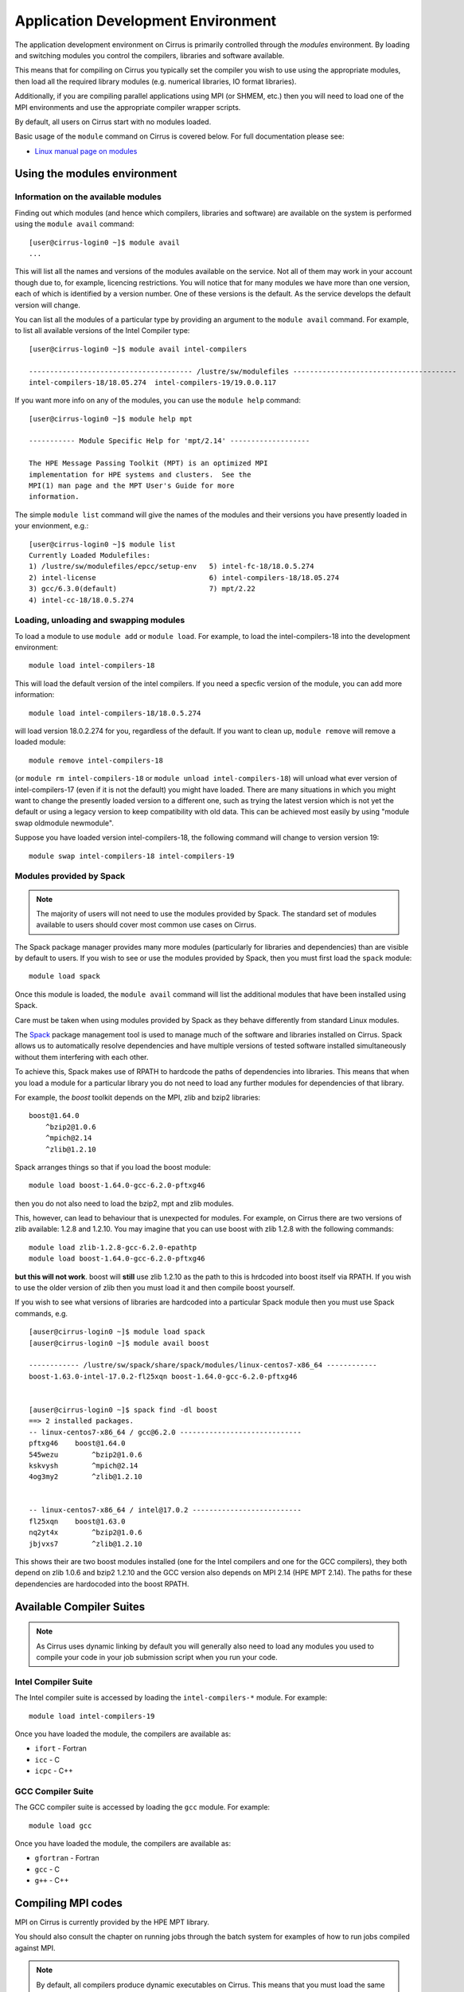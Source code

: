 Application Development Environment
===================================

The application development environment on Cirrus is primarily
controlled through the *modules* environment. By loading and switching
modules you control the compilers, libraries and software available.

This means that for compiling on Cirrus you typically set the compiler
you wish to use using the appropriate modules, then load all the
required library modules (e.g. numerical libraries, IO format libraries).

Additionally, if you are compiling parallel applications using MPI 
(or SHMEM, etc.) then you will need to load one of the MPI environments
and use the appropriate compiler wrapper scripts.

By default, all users on Cirrus start with no modules loaded.

Basic usage of the ``module`` command on Cirrus is covered below. For
full documentation please see:

-  `Linux manual page on modules <http://linux.die.net/man/1/module>`__

Using the modules environment
-----------------------------

Information on the available modules
~~~~~~~~~~~~~~~~~~~~~~~~~~~~~~~~~~~~

Finding out which modules (and hence which compilers, libraries and
software) are available on the system is performed using the
``module avail`` command:

::

    [user@cirrus-login0 ~]$ module avail
    ...

This will list all the names and versions of the modules available on
the service. Not all of them may work in your account though due to,
for example, licencing restrictions. You will notice that for many
modules we have more than one version, each of which is identified by a
version number. One of these versions is the default. As the
service develops the default version will change.

You can list all the modules of a particular type by providing an
argument to the ``module avail`` command. For example, to list all
available versions of the Intel Compiler type:

::

    [user@cirrus-login0 ~]$ module avail intel-compilers
    
    --------------------------------------- /lustre/sw/modulefiles ---------------------------------------
    intel-compilers-18/18.05.274  intel-compilers-19/19.0.0.117  

If you want more info on any of the modules, you can use the
``module help`` command:

::

    [user@cirrus-login0 ~]$ module help mpt

    ----------- Module Specific Help for 'mpt/2.14' -------------------

    The HPE Message Passing Toolkit (MPT) is an optimized MPI
    implementation for HPE systems and clusters.  See the
    MPI(1) man page and the MPT User's Guide for more
    information.

The simple ``module list`` command will give the names of the modules
and their versions you have presently loaded in your envionment, e.g.:

::

    [user@cirrus-login0 ~]$ module list
    Currently Loaded Modulefiles:
    1) /lustre/sw/modulefiles/epcc/setup-env   5) intel-fc-18/18.0.5.274        
    2) intel-license                           6) intel-compilers-18/18.05.274  
    3) gcc/6.3.0(default)                      7) mpt/2.22                      
    4) intel-cc-18/18.0.5.274                 


Loading, unloading and swapping modules
~~~~~~~~~~~~~~~~~~~~~~~~~~~~~~~~~~~~~~~

To load a module to use ``module add`` or ``module load``. For example,
to load the intel-compilers-18 into the development environment:

::

    module load intel-compilers-18

This will load the default version of the intel compilers. If
you need a specfic version of the module, you can add more information:

::

    module load intel-compilers-18/18.0.5.274

will load version 18.0.2.274 for you, regardless of the default. If you
want to clean up, ``module remove`` will remove a loaded module:

::

    module remove intel-compilers-18

(or ``module rm intel-compilers-18`` or
``module unload intel-compilers-18``) will unload what ever version of
intel-compilers-17 (even if it is not the default) you might have
loaded. There are many situations in which you might want to change the
presently loaded version to a different one, such as trying the latest
version which is not yet the default or using a legacy version to keep
compatibility with old data. This can be achieved most easily by using 
"module swap oldmodule newmodule". 

Suppose you have loaded version intel-compilers-18, the following command
will change to version version 19:

::

    module swap intel-compilers-18 intel-compilers-19

Modules provided by Spack
~~~~~~~~~~~~~~~~~~~~~~~~~

.. note:: The majority of users will not need to use the modules provided by Spack. The standard set of modules available to users should cover most common use cases on Cirrus.

The Spack package manager provides many more modules (particularly for libraries and 
dependencies) than are visible by default to users. If you wish to see or use the
modules provided by Spack, then you must first load the ``spack`` module:

::

   module load spack

Once this module is loaded, the ``module avail`` command will list the additional
modules that have been installed using Spack.

Care must be taken when using modules provided by Spack as they behave differently
from standard Linux modules.

The `Spack <http://spack.readthedocs.io>`__ package management tool is used
to manage much of the software and libraries installed on Cirrus. Spack allows
us to automatically resolve dependencies and have multiple versions of tested
software installed simultaneously without them interfering with each other.

To achieve this, Spack makes use of RPATH to hardcode the paths of dependencies
into libraries. This means that when you load a module for a particular library
you do not need to load any further modules for dependencies of that library.

For example, the *boost* toolkit depends on the MPI, zlib and bzip2 libraries:

::

    boost@1.64.0
        ^bzip2@1.0.6
        ^mpich@2.14
        ^zlib@1.2.10

Spack arranges things so that if you load the boost module:

::

    module load boost-1.64.0-gcc-6.2.0-pftxg46

then you do not also need to load the bzip2, mpt and zlib modules.

This, however, can lead to behaviour that is unexpected for modules. For example,
on Cirrus there are two versions of zlib available: 1.2.8 and 1.2.10. You may
imagine that you can use boost with zlib 1.2.8 with the following commands:

::

    module load zlib-1.2.8-gcc-6.2.0-epathtp
    module load boost-1.64.0-gcc-6.2.0-pftxg46

**but this will not work**. boost will **still** use zlib 1.2.10 as the path
to this is hrdcoded into boost itself via RPATH. If you wish to use the 
older version of zlib then you must load it and then compile boost yourself.

If you wish to see what versions of libraries are hardcoded into a particular
Spack module then you must use Spack commands, e.g.

::

    [auser@cirrus-login0 ~]$ module load spack
    [auser@cirrus-login0 ~]$ module avail boost

    ------------ /lustre/sw/spack/share/spack/modules/linux-centos7-x86_64 ------------
    boost-1.63.0-intel-17.0.2-fl25xqn boost-1.64.0-gcc-6.2.0-pftxg46


    [auser@cirrus-login0 ~]$ spack find -dl boost
    ==> 2 installed packages.
    -- linux-centos7-x86_64 / gcc@6.2.0 -----------------------------
    pftxg46    boost@1.64.0
    545wezu        ^bzip2@1.0.6
    kskvysh        ^mpich@2.14
    4og3my2        ^zlib@1.2.10


    -- linux-centos7-x86_64 / intel@17.0.2 --------------------------
    fl25xqn    boost@1.63.0
    nq2yt4x        ^bzip2@1.0.6
    jbjvxs7        ^zlib@1.2.10

This shows their are two boost modules installed (one for the Intel compilers
and one for the GCC compilers), they both depend on zlib 1.0.6 and bzip2 1.2.10
and the GCC version also depends on MPI 2.14 (HPE MPT 2.14). The paths for these
dependencies are hardocoded into the boost RPATH.


Available Compiler Suites
-------------------------

.. note::

   As Cirrus uses dynamic linking by default you will generally also need
   to load any modules you used to compile your code in your job submission
   script when you run your code.

Intel Compiler Suite
~~~~~~~~~~~~~~~~~~~~

The Intel compiler suite is accessed by loading the ``intel-compilers-*`` module. For example:

::

    module load intel-compilers-19

Once you have loaded the module, the compilers are available as:

* ``ifort`` - Fortran
* ``icc`` - C
* ``icpc`` - C++

GCC Compiler Suite
~~~~~~~~~~~~~~~~~~

The GCC compiler suite is accessed by loading the ``gcc`` module. For example:

::

    module load gcc

Once you have loaded the module, the compilers are available as:

* ``gfortran`` - Fortran
* ``gcc`` - C
* ``g++`` - C++

Compiling MPI codes
-------------------

MPI on Cirrus is currently provided by the HPE MPT library.


You should also consult the chapter on running jobs through the batch system
for examples of how to run jobs compiled against MPI.

.. note::

   By default, all compilers produce dynamic executables on
   Cirrus. This means that you must load the same modules at runtime (usually
   in your job submission script) as you have loaded at compile time.

Using HPE MPT
~~~~~~~~~~~~~

To compile MPI code with HPE MPT, using any compiler, you must first load the "mpt" module.

::

   module load mpt

This makes the compiler wrapper scripts ``mpicc``, ``mpicxx`` and ``mpif90`` available
to you.

What you do next depends on which compiler (Intel or GCC) you wish to use to
compile your code.

.. note::

   We recommend that you use the Intel compiler wherever possible to 
   compile MPI applications as this is the method officially supported and
   tested by HPE.

.. note::

   You can always check which compiler the MPI compiler wrapper scripts
   are using with, for example, ``mpicc -v`` or ``mpif90 -v``.

Using Intel Compilers and HPE MPT
^^^^^^^^^^^^^^^^^^^^^^^^^^^^^^^^^

Once you have loaded the MPT module you should next load the appropriate 
``intel-compilers`` module (e.g. ``intel-compilers-19``):

::

    module load intel-compilers-19

Remember, if you are compiling C++ code, then you will also need to load the ``gcc`` module
for the C++ 11 headers to be available.

Compilers are then available as

* ``mpif90`` - Fortran with MPI
* ``mpicc`` - C with MPI
* ``mpicxx`` - C++ with MPI

.. note::

   mpicc uses gcc by default:

   When compiling C applications you must also specify that 
   ``mpicc`` should use the ``icc`` compiler with, for example,
   ``mpicc -cc=icc``. (This is not required for Fortran as the ``mpif90``
   compiler automatically uses ``ifort``.)  If in doubt use ``mpicc -cc=icc -v`` to see
   which compiler is actually being called.

   Alternatively, you can set the environment variable ``MPICC_CC=icc`` to 
   ensure the correct base compiler is used:

   ::

      export MPICC_CC=icc

.. note::

   mpicxx uses g++ by default:

   When compiling C++ applications you must also specify that 
   ``mpicxx`` should use the ``icpc`` compiler with, for example,
   ``mpicxx -cxx=icpc``. (This is not required for Fortran as the ``mpif90``
   compiler automatically uses ``ifort``.)  If in doubt use ``mpicxx -cxx=icpc -v`` to see
   which compiler is actually being called.

   Alternatively, you can set the environment variable ``MPICXX_CXX=icpc`` to 
   ensure the correct base compiler is used:

   ::

      export MPICXX_CXX=icpc

Using GCC Compilers and HPE MPT
^^^^^^^^^^^^^^^^^^^^^^^^^^^^^^^

Once you have loaded the MPT module you should next load the 
``gcc`` module:

::

    module load gcc

Compilers are then available as

* ``mpif90`` - Fortran with MPI
* ``mpicc`` - C with MPI
* ``mpicxx`` - C++ with MPI

.. note::

   HPE MPT does not support the syntax ``use mpi`` in Fortran 
   applications with the GCC compiler ``gfortran``. You should use the
   older ``include "mpif.h"`` syntax when using GCC compilers with 
   ``mpif90``. If you cannot change this, then use the Intel compilers
   with MPT.

Compiler Information and Options
--------------------------------

The manual pages for the different compiler suites are available:

GCC
    Fortran ``man gfortran`` ,
    C/C++ ``man gcc``
Intel
    Fortran ``man ifort`` ,
    C/C++ ``man icc``

Useful compiler options
~~~~~~~~~~~~~~~~~~~~~~~

Whilst difference codes will benefit from compiler optimisations in
different ways, for reasonable performance on Cirrus, at least
initially, we suggest the following compiler options:

Intel
    ``-O2``
GNU
    ``-O2 -ftree-vectorize -funroll-loops -ffast-math``

When you have a application that you are happy is working correctly and has
reasonable performance you may wish to investigate some more aggressive
compiler optimisations. Below is a list of some further optimisations
that you can try on your application (Note: these optimisations may
result in incorrect output for programs that depend on an exact
implementation of IEEE or ISO rules/specifications for math functions):

Intel
    ``-fast``
GNU
    ``-Ofast -funroll-loops``

Vectorisation, which is one of the important compiler optimisations for
Cirrus, is enabled by default as follows:

Intel
    At ``-O2`` and above
GNU
    At ``-O3`` and above or when using ``-ftree-vectorize``

To promote integer and real variables from four to eight byte precision
for Fortran codes the following compiler flags can be used:

Intel
    ``-real-size 64 -integer-size 64 -xAVX``
    (Sometimes the Intel compiler incorrectly generates AVX2
    instructions if the ``-real-size 64`` or ``-r8`` options are set.
    Using the ``-xAVX`` option prevents this.)
GNU
    ``-freal-4-real-8 -finteger-4-integer-8``

Using static linking/libraries
-------------------------------

By default, executables on Cirrus are built using shared/dynamic libraries 
(that is, libraries which are loaded at run-time as and when
needed by the application) when using the wrapper scripts. 

An application compiled this way to use shared/dynamic libraries will
use the default version of the library installed on the system (just
like any other Linux executable), even if the system modules were set
differently at compile time. This means that the application may
potentially be using slightly different object code each time the
application runs as the defaults may change. This is usually the desired
behaviour for many applications as any fixes or improvements to the
default linked libraries are used without having to recompile the
application, however some users may feel this is not the desired
behaviour for their applications.

Alternatively, applications can be compiled to use static
libraries (i.e. all of the object code of referenced libraries are contained in the
executable file).  This has the advantage
that once an executable is created, whenever it is run in the future, it
will always use the same object code (within the limit of changing runtime 
environemnt). However, executables compiled with static libraries have
the potential disadvantage that when multiple instances are running
simultaneously multiple copies of the libraries used are held in memory.
This can lead to large amounts of memory being used to hold the
executable and not application data.

To create an application that uses static libraries you must
pass an extra flag during compilation, ``-Bstatic``.

Use the UNIX command ``ldd exe_file`` to check whether you are using an
executable that depends on shared libraries. This utility will also
report the shared libraries this executable will use if it has been
dynamically linked.
